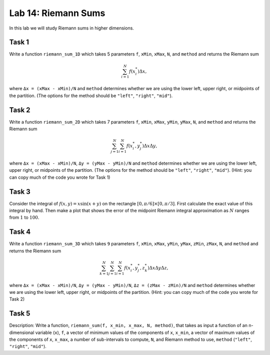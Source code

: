 Lab 14: Riemann Sums
====================

In this lab we will study Riemann sums in higher dimensions.

Task 1
------

Write a function ``riemann_sum_1D`` which takes 5 parameters ``f``, ``xMin``, ``xMax``, ``N``, and ``method`` and returns the Riemann sum

.. math::
	\sum_{i=1}^N f(x_i^*) \Delta x,

where ``Δx = (xMax - xMin)/N`` and ``method`` determines whether we are using the lower left, upper right, or midpoints of the partition. (The options for the method should be ``"left"``, ``"right"``, ``"mid"``).


Task 2
------

Write a function ``riemann_sum_2D`` which takes 7 parameters ``f``, ``xMin``, ``xMax``, ``yMin``,
``yMax``, ``N``, and ``method`` and returns the Riemann sum

.. math::
	\sum_{j=1}^N \sum_{i=1}^N f(x_i^*, y_j^*) \Delta x \Delta y,

where ``Δx = (xMax - xMin)/N``, ``Δy = (yMax - yMin)/N`` and ``method`` determines whether we are using the lower left, upper right, or midpoints of the partition. (The options for the method should be ``"left"``, ``"right"``, ``"mid"``). (Hint: you can copy much of the code you wrote for Task 1)


.. Task 2
.. ------

.. Using your function from Task 1, use the midpoint method to calculate the Riemann sums for ``N = 10`` and ``N = 20`` for the following functions and domains:

.. a) :math:`f(x,y) = x\sin(xy)` on the rectangle :math:`[0,\pi] \times [0,\pi]` 

.. b) :math:`g(x,y) = y^2 e^{-x-y}` on the rectangle :math:`[0,1] \times [0,1]` 

.. c) :math:`h(x,y) = x^3y^2 + xy` on the rectangle :math:`[0,1] \times [1,2]` 


Task 3
------

Consider the integral of :math:`f(x, y) = x \sin(x + y)` on the rectangle :math:`[0, \pi/6] \times [0, \pi/3]`. First calculate the exact value of this integral by hand. Then make a plot that shows the error of the midpoint Riemann integral approximation as :math:`N` ranges from :math:`1` to :math:`100`.

Task 4
------

Write a function ``riemann_sum_3D`` which takes ``9`` parameters ``f``, ``xMin``, ``xMax``, ``yMin``, ``yMax``, ``zMin``, ``zMax``, ``N``, and ``method`` and returns the Riemann sum

.. math::
	\sum_{k=1}^N \sum_{j=1}^N \sum_{i=1}^N f(x_i^*, y_j^*, z_k^*) \Delta x \Delta y \Delta z,

where ``Δx = (xMax - xMin)/N``, ``Δy = (yMax - yMin)/N``, ``Δz = (zMax - zMin)/N`` and ``method`` determines whether we are using the lower left, upper right, or midpoints of the partition. (Hint: you can copy much of the code you wrote for Task 2)

.. Task 5
.. ------

.. Using your function from Task 4, use the midpoint method to calculate the Riemann sums for ``N = 10`` and ``N = 20`` for the following function and domain:

.. .. math::
.. 	f(x,y,z) = xy+z^2 \text{ on the rectangle } [0,2] \times [0,1] \times [0,3].


Task 5
------

Description: Write a function, ``riemann_sum(f, x_min, x_max, N, method)``, that takes as input a function of an n-dimensional variable (``x``), ``f``, a vector of minimum values of the components of ``x``, ``x_min``, a vector of maximum values of the components of ``x``, ``x_max``, a number of sub-intervals to compute, ``N``, and Riemann method to use, ``method`` (``"left"``, ``"right"``, ``"mid"``).


